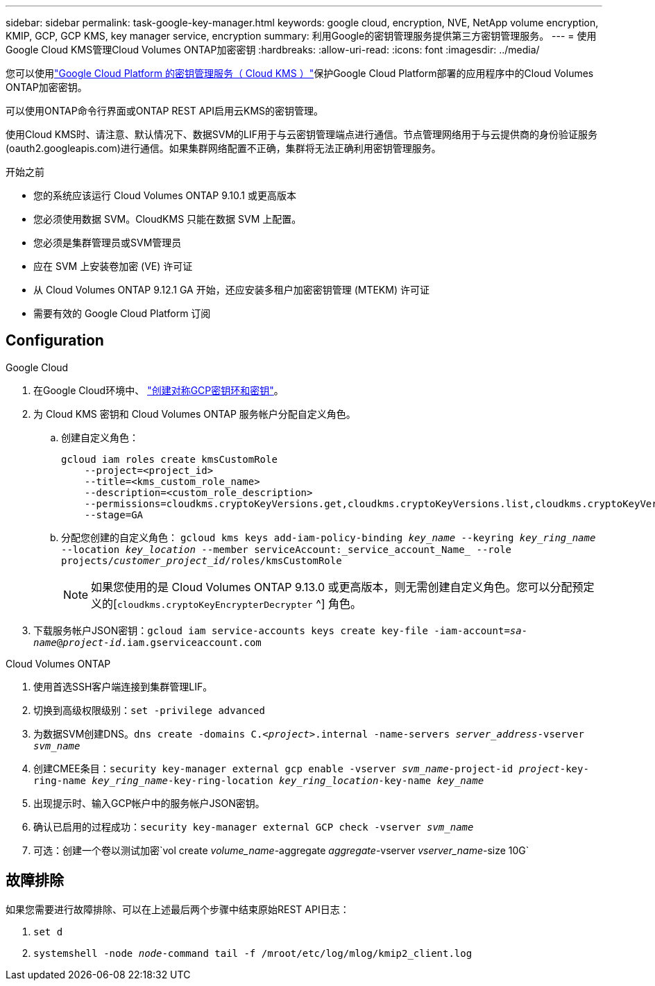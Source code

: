 ---
sidebar: sidebar 
permalink: task-google-key-manager.html 
keywords: google cloud, encryption, NVE, NetApp volume encryption, KMIP, GCP, GCP KMS, key manager service, encryption 
summary: 利用Google的密钥管理服务提供第三方密钥管理服务。 
---
= 使用Google Cloud KMS管理Cloud Volumes ONTAP加密密钥
:hardbreaks:
:allow-uri-read: 
:icons: font
:imagesdir: ../media/


[role="lead"]
您可以使用link:https://cloud.google.com/kms/docs["Google Cloud Platform 的密钥管理服务（ Cloud KMS ）"^]保护Google Cloud Platform部署的应用程序中的Cloud Volumes ONTAP加密密钥。

可以使用ONTAP命令行界面或ONTAP REST API启用云KMS的密钥管理。

使用Cloud KMS时、请注意、默认情况下、数据SVM的LIF用于与云密钥管理端点进行通信。节点管理网络用于与云提供商的身份验证服务(oauth2.googleapis.com)进行通信。如果集群网络配置不正确，集群将无法正确利用密钥管理服务。

.开始之前
* 您的系统应该运行 Cloud Volumes ONTAP 9.10.1 或更高版本
* 您必须使用数据 SVM。CloudKMS 只能在数据 SVM 上配置。
* 您必须是集群管理员或SVM管理员
* 应在 SVM 上安装卷加密 (VE) 许可证
* 从 Cloud Volumes ONTAP 9.12.1 GA 开始，还应安装多租户加密密钥管理 (MTEKM) 许可证
* 需要有效的 Google Cloud Platform 订阅




== Configuration

.Google Cloud
. 在Google Cloud环境中、 link:https://cloud.google.com/kms/docs/creating-keys["创建对称GCP密钥环和密钥"^]。
. 为 Cloud KMS 密钥和 Cloud Volumes ONTAP 服务帐户分配自定义角色。
+
.. 创建自定义角色：
+
[listing]
----
gcloud iam roles create kmsCustomRole
    --project=<project_id>
    --title=<kms_custom_role_name>
    --description=<custom_role_description>
    --permissions=cloudkms.cryptoKeyVersions.get,cloudkms.cryptoKeyVersions.list,cloudkms.cryptoKeyVersions.useToDecrypt,cloudkms.cryptoKeyVersions.useToEncrypt,cloudkms.cryptoKeys.get,cloudkms.keyRings.get,cloudkms.locations.get,cloudkms.locations.list,resourcemanager.projects.get
    --stage=GA
----
.. 分配您创建的自定义角色： 
`gcloud kms keys add-iam-policy-binding _key_name_ --keyring _key_ring_name_ --location _key_location_ --member serviceAccount:_service_account_Name_ --role projects/_customer_project_id_/roles/kmsCustomRole`
+

NOTE: 如果您使用的是 Cloud Volumes ONTAP 9.13.0 或更高版本，则无需创建自定义角色。您可以分配预定义的[`cloudkms.cryptoKeyEncrypterDecrypter` ^] 角色。



. 下载服务帐户JSON密钥：`gcloud iam service-accounts keys create key-file -iam-account=_sa-name_@_project-id_.iam.gserviceaccount.com`


.Cloud Volumes ONTAP
. 使用首选SSH客户端连接到集群管理LIF。
. 切换到高级权限级别：`set -privilege advanced`
. 为数据SVM创建DNS。`dns create -domains C._<project>_.internal -name-servers _server_address_-vserver _svm_name_`
. 创建CMEE条目：`security key-manager external gcp enable -vserver _svm_name_-project-id _project_-key-ring-name _key_ring_name_-key-ring-location _key_ring_location_-key-name _key_name_`
. 出现提示时、输入GCP帐户中的服务帐户JSON密钥。
. 确认已启用的过程成功：`security key-manager external GCP check -vserver _svm_name_`
. 可选：创建一个卷以测试加密`vol create _volume_name_-aggregate _aggregate_-vserver _vserver_name_-size 10G`




== 故障排除

如果您需要进行故障排除、可以在上述最后两个步骤中结束原始REST API日志：

. `set d`
. `systemshell -node _node_-command tail -f /mroot/etc/log/mlog/kmip2_client.log`

